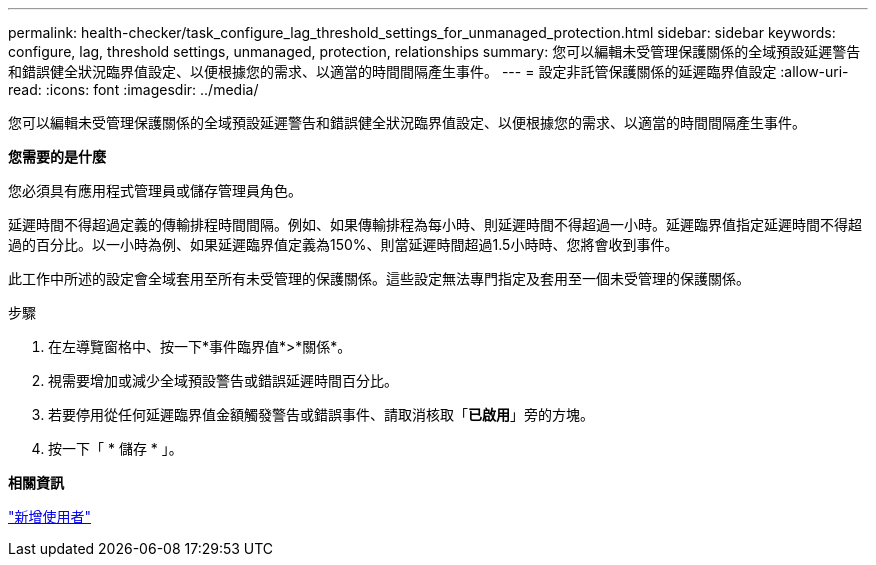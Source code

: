 ---
permalink: health-checker/task_configure_lag_threshold_settings_for_unmanaged_protection.html 
sidebar: sidebar 
keywords: configure, lag, threshold settings, unmanaged, protection, relationships 
summary: 您可以編輯未受管理保護關係的全域預設延遲警告和錯誤健全狀況臨界值設定、以便根據您的需求、以適當的時間間隔產生事件。 
---
= 設定非託管保護關係的延遲臨界值設定
:allow-uri-read: 
:icons: font
:imagesdir: ../media/


[role="lead"]
您可以編輯未受管理保護關係的全域預設延遲警告和錯誤健全狀況臨界值設定、以便根據您的需求、以適當的時間間隔產生事件。

*您需要的是什麼*

您必須具有應用程式管理員或儲存管理員角色。

延遲時間不得超過定義的傳輸排程時間間隔。例如、如果傳輸排程為每小時、則延遲時間不得超過一小時。延遲臨界值指定延遲時間不得超過的百分比。以一小時為例、如果延遲臨界值定義為150%、則當延遲時間超過1.5小時時、您將會收到事件。

此工作中所述的設定會全域套用至所有未受管理的保護關係。這些設定無法專門指定及套用至一個未受管理的保護關係。

.步驟
. 在左導覽窗格中、按一下*事件臨界值*>*關係*。
. 視需要增加或減少全域預設警告或錯誤延遲時間百分比。
. 若要停用從任何延遲臨界值金額觸發警告或錯誤事件、請取消核取「*已啟用*」旁的方塊。
. 按一下「 * 儲存 * 」。


*相關資訊*

link:../config/task_add_users.html["新增使用者"]

